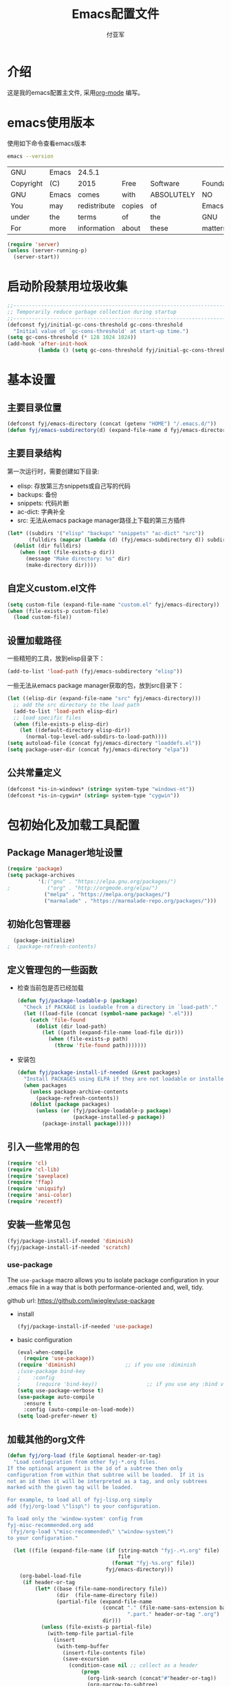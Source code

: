#+TITLE:  Emacs配置文件
#+AUTHOR: 付亚军
#+EMAIL:  fuyajun1983cn@163.com

* 介绍
  这是我的emacs配置主文件, 采用[[http://www.orgmode.org][org-mode]] 编写。 

* emacs使用版本
  使用如下命令查看emacs版本
  #+BEGIN_SRC sh
  emacs --version
  #+END_SRC

  #+RESULTS:
  | GNU       | Emacs | 24.5.1       |        |            |             |           |        |          |       |          |
  | Copyright | (C)   | 2015         | Free   | Software   | Foundation, | Inc.      |        |          |       |          |
  | GNU       | Emacs | comes        | with   | ABSOLUTELY | NO          | WARRANTY. |        |          |       |          |
  | You       | may   | redistribute | copies | of         | Emacs       |           |        |          |       |          |
  | under     | the   | terms        | of     | the        | GNU         | General   | Public | License. |       |          |
  | For       | more  | information  | about  | these      | matters,    | see       | the    | file     | named | COPYING. |

  #+BEGIN_SRC emacs-lisp 
    (require 'server)
    (unless (server-running-p)
      (server-start))
  #+END_SRC

* 启动阶段禁用垃圾收集
#+BEGIN_SRC emacs-lisp
  ;;----------------------------------------------------------------------------
  ;; Temporarily reduce garbage collection during startup
  ;;----------------------------------------------------------------------------
  (defconst fyj/initial-gc-cons-threshold gc-cons-threshold
    "Initial value of `gc-cons-threshold' at start-up time.")
  (setq gc-cons-threshold (* 128 1024 1024))
  (add-hook 'after-init-hook
            (lambda () (setq gc-cons-threshold fyj/initial-gc-cons-threshold)))
#+END_SRC

* 基本设置
  
** 主要目录位置

   #+BEGIN_SRC emacs-lisp
     (defconst fyj/emacs-directory (concat (getenv "HOME") "/.emacs.d/"))
     (defun fyj/emacs-subdirectory(d) (expand-file-name d fyj/emacs-directory))
   #+END_SRC

** 主要目录结构

   第一次运行时，需要创建如下目录:

   - elisp: 存放第三方snippets或自己写的代码
   - backups: 备份
   - snippets: 代码片断
   - ac-dict: 字典补全
   - src: 无法从emacs package manager路径上下载的第三方插件
   
   #+BEGIN_SRC emacs-lisp
     (let* ((subdirs '("elisp" "backups" "snippets" "ac-dict" "src"))
            (fulldirs (mapcar (lambda (d) (fyj/emacs-subdirectory d)) subdirs)))
       (dolist (dir fulldirs)
         (when (not (file-exists-p dir))
           (message "Make directory: %s" dir)
           (make-directory dir))))
   #+END_SRC

** 自定义custom.el文件
   #+BEGIN_SRC emacs-lisp
     (setq custom-file (expand-file-name "custom.el" fyj/emacs-directory))
     (when (file-exists-p custom-file)
       (load custom-file))
   #+END_SRC

** 设置加载路径

   一些精短的工具，放到elisp目录下：
   #+BEGIN_SRC emacs-lisp
     (add-to-list 'load-path (fyj/emacs-subdirectory "elisp"))
   #+END_SRC

   一些无法从emacs package manager获取的包，放到src目录下：
   #+BEGIN_SRC emacs-lisp
     (let ((elisp-dir (expand-file-name "src" fyj/emacs-directory)))
       ;; add the src directory to the load path
       (add-to-list 'load-path elisp-dir)
       ;; load specific files
       (when (file-exists-p elisp-dir)
         (let ((default-directory elisp-dir))
           (normal-top-level-add-subdirs-to-load-path))))
     (setq autoload-file (concat fyj/emacs-directory "loaddefs.el"))
     (setq package-user-dir (concat fyj/emacs-directory "elpa"))   
   #+END_SRC

** 公共常量定义

   #+BEGIN_SRC emacs-lisp
     (defconst *is-in-windows* (string= system-type "windows-nt"))
     (defconst *is-in-cygwin* (string= system-type "cygwin"))
   #+END_SRC

* 包初始化及加载工具配置
** Package Manager地址设置
  #+begin_src emacs-lisp
    (require 'package)
    (setq package-archives
              '(;("gnu" . "https://elpa.gnu.org/packages/")   
    ;            ("org" . "http://orgmode.org/elpa/")   
                ("melpa" . "https://melpa.org/packages/")    
                ("marmalade" . "https://marmalade-repo.org/packages/")))
  #+end_src

** 初始化包管理器

   #+BEGIN_SRC emacs-lisp
     (package-initialize)
   ;  (package-refresh-contents)
   #+END_SRC

** 定义管理包的一些函数

   - 检查当前包是否已经加载

     #+begin_src emacs-lisp
       (defun fyj/package-loadable-p (package)
         "Check if PACKAGE is loadable from a directory in `load-path'."
         (let ((load-file (concat (symbol-name package) ".el")))
           (catch 'file-found
             (dolist (dir load-path)
               (let ((path (expand-file-name load-file dir)))
                 (when (file-exists-p path)
                   (throw 'file-found path)))))))
     #+end_src

   - 安装包
        
      #+begin_src emacs-lisp
        (defun fyj/package-install-if-needed (&rest packages)
          "Install PACKAGES using ELPA if they are not loadable or installed locally."
          (when packages
            (unless package-archive-contents
              (package-refresh-contents))
            (dolist (package packages)
              (unless (or (fyj/package-loadable-p package)
                          (package-installed-p package))
                (package-install package)))))
      #+end_src

** 引入一些常用的包
   #+begin_src emacs-lisp
     (require 'cl)
     (require 'cl-lib)
     (require 'saveplace)
     (require 'ffap)
     (require 'uniquify)
     (require 'ansi-color)
     (require 'recentf)
   #+end_src

** 安装一些常见包

   #+BEGIN_SRC emacs-lisp
     (fyj/package-install-if-needed 'diminish)
     (fyj/package-install-if-needed 'scratch)
   #+END_SRC

*** use-package

      The =use-package= macro allows you to isolate package
      configuration in your .emacs file in a way that is both
      performance-oriented and, well, tidy.

      github url: [[https://github.com/jwiegley/use-package]]

      - install 
        #+BEGIN_SRC emacs-lisp
          (fyj/package-install-if-needed 'use-package)
        #+END_SRC
      - basic configuration
        #+BEGIN_SRC emacs-lisp
          (eval-when-compile
            (require 'use-package))
          (require 'diminish)                ;; if you use :diminish
          ;(use-package bind-key
          ;    :config
          ;     (require 'bind-key))                ;; if you use any :bind variant
          (setq use-package-verbose t)
          (use-package auto-compile
            :ensure t
            :config (auto-compile-on-load-mode))
          (setq load-prefer-newer t)
        #+END_SRC

** 加载其他的org文件

    #+begin_src emacs-lisp
      (defun fyj/org-load (file &optional header-or-tag)
        "Load configuration from other fyj-*.org files.
      If the optional argument is the id of a subtree then only
      configuration from within that subtree will be loaded.  If it is
      not an id then it will be interpreted as a tag, and only subtrees
      marked with the given tag will be loaded.

      For example, to load all of fyj-lisp.org simply
      add (fyj/org-load \"lisp\") to your configuration.

      To load only the 'window-system' config from
      fyj-misc-recommended.org add
       (fyj/org-load \"misc-recommended\" \"window-system\")
      to your configuration."
        
        (let ((file (expand-file-name (if (string-match "fyj-.+\.org" file)
                                          file
                                        (format "fyj-%s.org" file))
                                      fyj/emacs-directory)))
          (org-babel-load-file
           (if header-or-tag
               (let* ((base (file-name-nondirectory file))
                      (dir  (file-name-directory file))
                      (partial-file (expand-file-name
                                     (concat "." (file-name-sans-extension base)
                                             ".part." header-or-tag ".org")
                                     dir)))
                 (unless (file-exists-p partial-file)
                   (with-temp-file partial-file
                     (insert
                      (with-temp-buffer
                        (insert-file-contents file)
                        (save-excursion
                          (condition-case nil ;; collect as a header
                              (progn
                                (org-link-search (concat"#"header-or-tag))
                                (org-narrow-to-subtree)
                                (buffer-string))
                            (error ;; collect all entries with as tags
                             (let (body)
                               (org-map-entries
                                (lambda ()
                                  (save-restriction
                                    (org-narrow-to-subtree)
                                    (setq body (concat body "\n" (buffer-string)))))
                                header-or-tag)
                               body))))))))
                 partial-file)
             file))))
    #+end_src
     
* 加载各个子模块/扩展

** 全局设置加载
   
   #+BEGIN_SRC emacs-lisp 
     (fyj/org-load "settings")
   #+END_SRC
** org设置

   #+BEGIN_SRC emacs-lisp
     (fyj/org-load "org")
   #+END_SRC

** 文本编辑设置
   :PROPERTIES:
   :Effort:   
   :END:

   #+BEGIN_SRC emacs-lisp
     (fyj/org-load "editing")
   #+END_SRC

** 加载模式
     #+BEGIN_SRC emacs-lisp
       (fyj/org-load "modes")
     #+END_SRC
